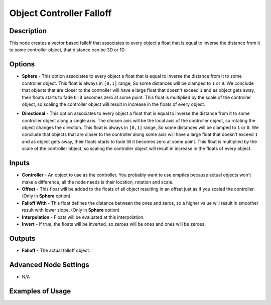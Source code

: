 Object Controller Falloff
=========================

Description
-----------

This node creates a vector based falloff that associates to every object a float that is equal to inverse the distance from it to some controller object, that distance can be 3D or 1D.

.. image:: images/object_controller_falloff_node.png
   :width: 160pt

Options
-------

- **Sphere** - This option associates to every object a float that is equal to inverse the distance from it to some controller object. This float is always in ``[0,1]`` range, So some distances will be clamped to ``1`` or ``0``. We conclude that objects that are closer to the controller will have a large float that doesn't exceed ``1`` and as object gets away, their floats starts to fade till it becomes zero at some point. This float is multiplied by the scale of the controller object, so scaling the controller object will result in increase in the floats of every object.

.. image:: gifs/object_controller_falloff_node_example.gif

- **Directional** - This option associates to every object a float that is equal to inverse the distance from it to some controller object along a single axis. The chosen axis will be the local axis of the controller object, so rotating the object changes the direction. This float is always in ``[0,1]`` range, So some distances will be clamped to ``1`` or ``0``. We conclude that objects that are closer to the controller along some axis will have a large float that doesn't exceed ``1`` and as object gets away, their floats starts to fade till it becomes zero at some point. This float is multiplied by the scale of the controller object, so scaling the controller object will result in increase in the floats of every object.

.. image:: gifs/object_controller_falloff_node_example2.gif

Inputs
------

- **Controller** - An object to use as the controller. You probably want to use empties because actual objects won't make a difference, all the node needs is their location, rotation and scale.
- **Offset** - This float will be added to the floats of all object resulting in an offset just as if you scaled the controller. (Only in **Sphere** option)
- **Falloff With** - This float defines the distance between the ones and zeros, so a higher value will result in smoother result with lower slope. (Only in **Sphere** option)
- **Interpolation** - Floats will be evaluated at this interpolation.
- **Invert** - If true, the floats will be inverted, so zeroes will be ones and ones will be zeroes.


Outputs
-------

- **Falloff** - The actual falloff object.

Advanced Node Settings
----------------------

- N/A

Examples of Usage
-----------------

.. image:: gifs/object_controller_falloff_node_example.gif
